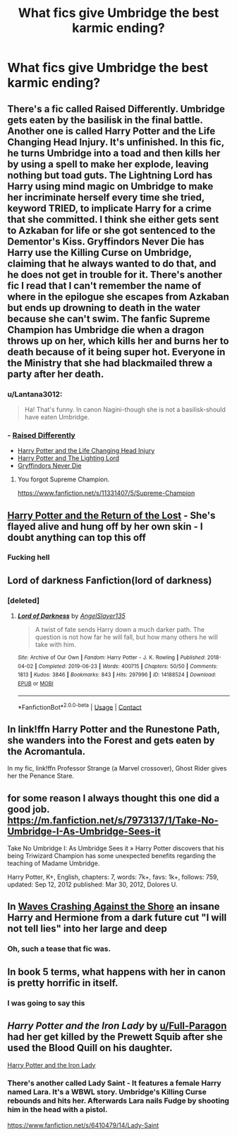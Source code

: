 #+TITLE: What fics give Umbridge the best karmic ending?

* What fics give Umbridge the best karmic ending?
:PROPERTIES:
:Author: myshittywriting
:Score: 11
:DateUnix: 1608484347.0
:DateShort: 2020-Dec-20
:FlairText: Request
:END:

** There's a fic called Raised Differently. Umbridge gets eaten by the basilisk in the final battle. Another one is called Harry Potter and the Life Changing Head Injury. It's unfinished. In this fic, he turns Umbridge into a toad and then kills her by using a spell to make her explode, leaving nothing but toad guts. The Lightning Lord has Harry using mind magic on Umbridge to make her incriminate herself every time she tried, keyword TRIED, to implicate Harry for a crime that she committed. I think she either gets sent to Azkaban for life or she got sentenced to the Dementor's Kiss. Gryffindors Never Die has Harry use the Killing Curse on Umbridge, claiming that he always wanted to do that, and he does not get in trouble for it. There's another fic I read that I can't remember the name of where in the epilogue she escapes from Azkaban but ends up drowning to death in the water because she can't swim. The fanfic Supreme Champion has Umbridge die when a dragon throws up on her, which kills her and burns her to death because of it being super hot. Everyone in the Ministry that she had blackmailed threw a party after her death.
:PROPERTIES:
:Author: Only_Excuse7425
:Score: 9
:DateUnix: 1608484875.0
:DateShort: 2020-Dec-20
:END:

*** u/Lantana3012:
#+begin_quote
  Ha! That's funny. In canon Nagini-though she is not a basilisk-should have eaten Umbridge.
#+end_quote
:PROPERTIES:
:Author: Lantana3012
:Score: 5
:DateUnix: 1608485273.0
:DateShort: 2020-Dec-20
:END:


*** - [[https://www.fanfiction.net/s/9237395/1/Raised-Differently][Raised Differently]]
- [[https://www.fanfiction.net/s/7436608/1/Harry-Potter-and-the-Life-Changing-Head-Injury][Harry Potter and the Life Changing Head Injury]]
- [[https://www.fanfiction.net/s/12246163/1/Harry-Potter-and-the-Lightning-Lord][Harry Potter and The Lighting Lord]]
- [[https://www.fanfiction.net/s/6452481/1/Gryffindors-Never-Die][Gryffindors Never Die]]
:PROPERTIES:
:Author: myshittywriting
:Score: 3
:DateUnix: 1608485903.0
:DateShort: 2020-Dec-20
:END:

**** You forgot Supreme Champion.

[[https://www.fanfiction.net/s/11331407/5/Supreme-Champion]]
:PROPERTIES:
:Author: Only_Excuse7425
:Score: 3
:DateUnix: 1608486597.0
:DateShort: 2020-Dec-20
:END:


** [[https://www.fanfiction.net/s/12973389/18/Harry-Potter-and-the-Return-of-the-Lost][Harry Potter and the Return of the Lost]] - She's flayed alive and hung off by her own skin - I doubt anything can top this off
:PROPERTIES:
:Author: redpxtato
:Score: 3
:DateUnix: 1608535040.0
:DateShort: 2020-Dec-21
:END:

*** Fucking hell
:PROPERTIES:
:Author: PotatoBro42069
:Score: 2
:DateUnix: 1608593035.0
:DateShort: 2020-Dec-22
:END:


** Lord of darkness Fanfiction(lord of darkness)
:PROPERTIES:
:Author: TheDemon1911
:Score: 2
:DateUnix: 1608487941.0
:DateShort: 2020-Dec-20
:END:

*** [deleted]
:PROPERTIES:
:Score: 1
:DateUnix: 1608488760.0
:DateShort: 2020-Dec-20
:END:

**** [[https://archiveofourown.org/works/14188524][*/Lord of Darkness/*]] by [[https://www.archiveofourown.org/users/AngelSlayer135/pseuds/AngelSlayer135][/AngelSlayer135/]]

#+begin_quote
  A twist of fate sends Harry down a much darker path. The question is not how far he will fall, but how many others he will take with him.
#+end_quote

^{/Site/:} ^{Archive} ^{of} ^{Our} ^{Own} ^{*|*} ^{/Fandom/:} ^{Harry} ^{Potter} ^{-} ^{J.} ^{K.} ^{Rowling} ^{*|*} ^{/Published/:} ^{2018-04-02} ^{*|*} ^{/Completed/:} ^{2019-06-23} ^{*|*} ^{/Words/:} ^{400715} ^{*|*} ^{/Chapters/:} ^{50/50} ^{*|*} ^{/Comments/:} ^{1813} ^{*|*} ^{/Kudos/:} ^{3846} ^{*|*} ^{/Bookmarks/:} ^{843} ^{*|*} ^{/Hits/:} ^{297996} ^{*|*} ^{/ID/:} ^{14188524} ^{*|*} ^{/Download/:} ^{[[https://archiveofourown.org/downloads/14188524/Lord%20of%20Darkness.epub?updated_at=1561483722][EPUB]]} ^{or} ^{[[https://archiveofourown.org/downloads/14188524/Lord%20of%20Darkness.mobi?updated_at=1561483722][MOBI]]}

--------------

*FanfictionBot*^{2.0.0-beta} | [[https://github.com/FanfictionBot/reddit-ffn-bot/wiki/Usage][Usage]] | [[https://www.reddit.com/message/compose?to=tusing][Contact]]
:PROPERTIES:
:Author: FanfictionBot
:Score: 1
:DateUnix: 1608488777.0
:DateShort: 2020-Dec-20
:END:


** In link!ffn Harry Potter and the Runestone Path, she wanders into the Forest and gets eaten by the Acromantula.

In my fic, link!ffn Professor Strange (a Marvel crossover), Ghost Rider gives her the Penance Stare.
:PROPERTIES:
:Author: Zalanor1
:Score: 2
:DateUnix: 1608492529.0
:DateShort: 2020-Dec-20
:END:


** for some reason I always thought this one did a good job. [[https://m.fanfiction.net/s/7973137/1/Take-No-Umbridge-I-As-Umbridge-Sees-it]]

Take No Umbridge I: As Umbridge Sees it » Harry Potter discovers that his being Triwizard Champion has some unexpected benefits regarding the teaching of Madame Umbridge.

Harry Potter, K+, English, chapters: 7, words: 7k+, favs: 1k+, follows: 759, updated: Sep 12, 2012 published: Mar 30, 2012, Dolores U.
:PROPERTIES:
:Author: ace92196
:Score: 2
:DateUnix: 1608529404.0
:DateShort: 2020-Dec-21
:END:


** In [[https://m.fanfiction.net/s/10623492/1/Waves-Crashing-Against-the-Shore][Waves Crashing Against the Shore]] an insane Harry and Hermione from a dark future cut "I will not tell lies" into her large and deep
:PROPERTIES:
:Author: chlorinecrownt
:Score: 2
:DateUnix: 1608488381.0
:DateShort: 2020-Dec-20
:END:

*** Oh, such a tease that fic was.
:PROPERTIES:
:Author: will1707
:Score: 4
:DateUnix: 1608491349.0
:DateShort: 2020-Dec-20
:END:


** In book 5 terms, what happens with her in canon is pretty horrific in itself.
:PROPERTIES:
:Author: Fierysword5
:Score: 2
:DateUnix: 1608491230.0
:DateShort: 2020-Dec-20
:END:

*** I was going to say this
:PROPERTIES:
:Author: SerMickeyoftheVale
:Score: 1
:DateUnix: 1608506093.0
:DateShort: 2020-Dec-21
:END:


** /Harry Potter and the Iron Lady/ by [[/u/Full-Paragon][u/Full-Paragon]] had her get killed by the Prewett Squib after she used the Blood Quill on his daughter.

[[https://www.fanfiction.net/s/12212363/1/Harry-Potter-and-The-Iron-Lady][Harry Potter and the Iron Lady]]
:PROPERTIES:
:Author: CryptidGrimnoir
:Score: 2
:DateUnix: 1608500566.0
:DateShort: 2020-Dec-21
:END:

*** There's another called Lady Saint - It features a female Harry named Lara. It's a WBWL story. Umbridge's Killing Curse rebounds and hits her. Afterwards Lara nails Fudge by shooting him in the head with a pistol.

[[https://www.fanfiction.net/s/6410479/14/Lady-Saint]]
:PROPERTIES:
:Author: Only_Excuse7425
:Score: 2
:DateUnix: 1608692452.0
:DateShort: 2020-Dec-23
:END:
